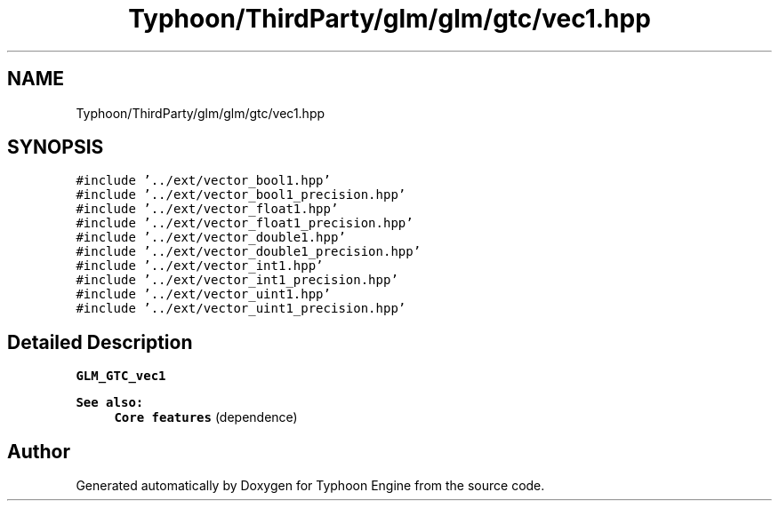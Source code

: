 .TH "Typhoon/ThirdParty/glm/glm/gtc/vec1.hpp" 3 "Sat Jul 20 2019" "Version 0.1" "Typhoon Engine" \" -*- nroff -*-
.ad l
.nh
.SH NAME
Typhoon/ThirdParty/glm/glm/gtc/vec1.hpp
.SH SYNOPSIS
.br
.PP
\fC#include '\&.\&./ext/vector_bool1\&.hpp'\fP
.br
\fC#include '\&.\&./ext/vector_bool1_precision\&.hpp'\fP
.br
\fC#include '\&.\&./ext/vector_float1\&.hpp'\fP
.br
\fC#include '\&.\&./ext/vector_float1_precision\&.hpp'\fP
.br
\fC#include '\&.\&./ext/vector_double1\&.hpp'\fP
.br
\fC#include '\&.\&./ext/vector_double1_precision\&.hpp'\fP
.br
\fC#include '\&.\&./ext/vector_int1\&.hpp'\fP
.br
\fC#include '\&.\&./ext/vector_int1_precision\&.hpp'\fP
.br
\fC#include '\&.\&./ext/vector_uint1\&.hpp'\fP
.br
\fC#include '\&.\&./ext/vector_uint1_precision\&.hpp'\fP
.br

.SH "Detailed Description"
.PP 
\fBGLM_GTC_vec1\fP
.PP
\fBSee also:\fP
.RS 4
\fBCore features\fP (dependence) 
.RE
.PP

.SH "Author"
.PP 
Generated automatically by Doxygen for Typhoon Engine from the source code\&.
